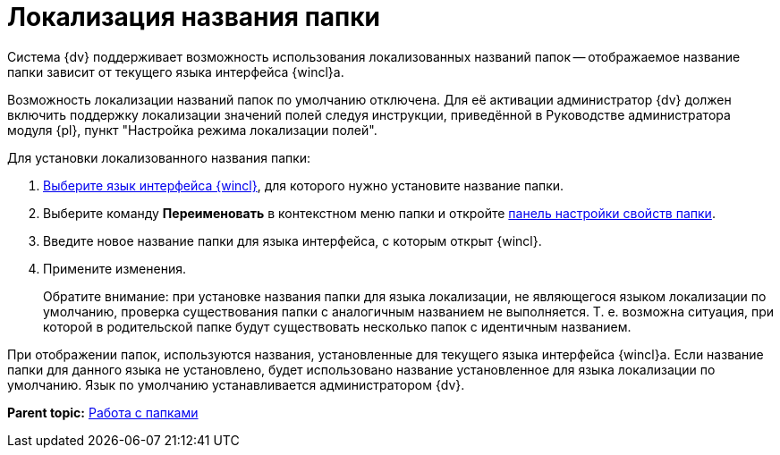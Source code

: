 = Локализация названия папки

Система {dv} поддерживает возможность использования локализованных названий папок -- отображаемое название папки зависит от текущего языка интерфейса {wincl}а.

Возможность локализации названий папок по умолчанию отключена. Для её активации администратор {dv} должен включить поддержку локализации значений полей следуя инструкции, приведённой в Руководстве администратора модуля {pl}, пункт "Настройка режима локализации полей".

Для установки локализованного названия папки:

. xref:Navigator_settings_language.adoc[Выберите язык интерфейса {wincl}], для которого нужно установите название папки.
. Выберите команду [.ph .uicontrol]*Переименовать* в контекстном меню папки и откройте xref:Folder_properties.adoc[панель настройки свойств папки].
. Введите новое название папки для языка интерфейса, с которым открыт {wincl}.
. Примените изменения.
+
Обратите внимание: при установке названия папки для языка локализации, не являющегося языком локализации по умолчанию, проверка существования папки с аналогичным названием не выполняется. Т. е. возможна ситуация, при которой в родительской папке будут существовать несколько папок с идентичным названием.

При отображении папок, используются названия, установленные для текущего языка интерфейса {wincl}а. Если название папки для данного языка не установлено, будет использовано название установленное для языка локализации по умолчанию. Язык по умолчанию устанавливается администратором {dv}.

*Parent topic:* xref:../topics/Folders.adoc[Работа с папками]
